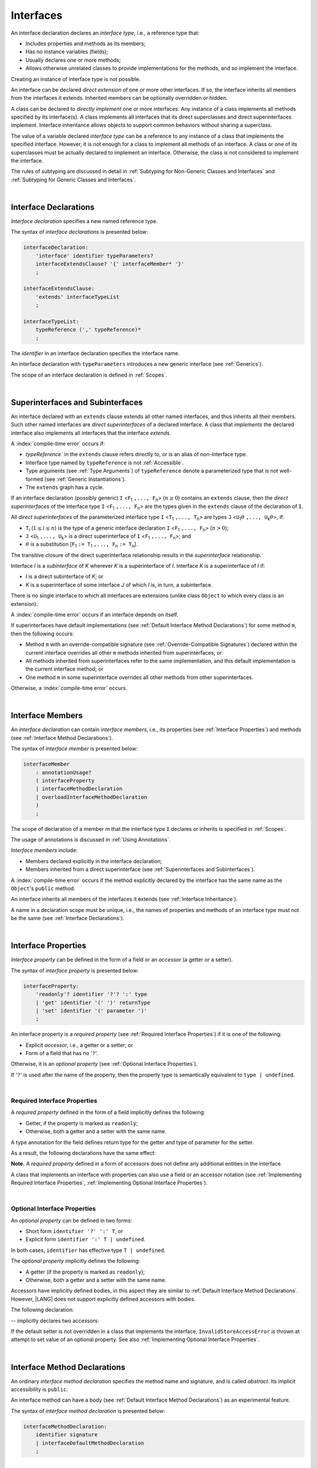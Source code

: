 ..
    Copyright (c) 2021-2025 Huawei Device Co., Ltd.
    Licensed under the Apache License, Version 2.0 (the "License");
    you may not use this file except in compliance with the License.
    You may obtain a copy of the License at
    http://www.apache.org/licenses/LICENSE-2.0
    Unless required by applicable law or agreed to in writing, software
    distributed under the License is distributed on an "AS IS" BASIS,
    WITHOUT WARRANTIES OR CONDITIONS OF ANY KIND, either express or implied.
    See the License for the specific language governing permissions and
    limitations under the License.

.. _Interfaces:

Interfaces
##########

.. meta:
    frontend_status: Done

An interface declaration declares an *interface type*, i.e., a reference
type that:

-  Includes properties and methods as its members;
-  Has no instance variables (fields);
-  Usually declares one or more methods;
-  Allows otherwise unrelated classes to provide implementations for the
   methods, and so implement the interface.

.. index::
   interface declaration
   interface type
   reference type
   instance variable
   field
   property
   method
   member
   implementation
   class
   interface

Creating an instance of interface type is not possible.

An interface can be declared *direct extension* of one or more other
interfaces. If so, the interface inherits all members from the interfaces
it extends. Inherited members can be optionally overridden or hidden.

A class can be declared to *directly implement* one or more interfaces. Any
instance of a class implements all methods specified by its interface(s).
A class implements all interfaces that its direct superclasses and direct
superinterfaces implement. Interface inheritance allows objects to
support common behaviors without sharing a superclass.

.. index::
   interface
   interface type
   creation
   instantiation
   direct extension
   inheritance
   inherited member
   extension
   superinterface
   direct implementation
   superclass
   object
   overriding
   hiding
   overridden member
   hidden member
   shadowing

The value of a variable declared *interface type* can be a reference to any
instance of a class that implements the specified interface. However, it is not
enough for a class to implement all methods of an interface. A class or one of
its superclasses must be actually declared to implement an interface.
Otherwise, the class is not considered to implement the interface.

The rules of subtyping are discussed in detail in
:ref:`Subtyping for Non-Generic Classes and Interfaces`
and :ref:`Subtyping for Generic Classes and Interfaces`.

.. index::
   value
   variable
   interface type
   interface
   class
   superclass
   declaration
   instance
   reference
   method
   implementation
   assignability
   Object

|

.. _Interface Declarations:

Interface Declarations
**********************

.. meta:
    frontend_status: Done

*Interface declaration* specifies a new named reference type.

The syntax of *interface declarations* is presented below:


.. index::
   interface declaration
   reference type
   syntax

.. code-block:: abnf

    interfaceDeclaration:
        'interface' identifier typeParameters?
        interfaceExtendsClause? '{' interfaceMember* '}'
        ;

    interfaceExtendsClause:
        'extends' interfaceTypeList
        ;

    interfaceTypeList:
        typeReference (',' typeReference)*
        ;

The *identifier* in an interface declaration specifies the interface name.

An interface declaration with ``typeParameters`` introduces a new generic
interface (see :ref:`Generics`).

The scope of an interface declaration is defined in :ref:`Scopes`.

.. The interface declaration shadowing is specified in :ref:`Shadowing by Parameter`.

.. index::
   identifier
   interface declaration
   interface name
   class name
   generic interface
   generic declaration
   shadowing
   scope

|

.. _Superinterfaces and Subinterfaces:

Superinterfaces and Subinterfaces
*********************************

.. meta:
    frontend_status: Done

An interface declared with an ``extends`` clause extends all other named
interfaces, and thus inherits all their members. Such other named interfaces
are *direct superinterfaces* of a declared interface. A class that *implements*
the declared interface also implements all interfaces that the interface
*extends*.

.. index::
   superinterface
   subinterface
   extends clause
   direct superinterface
   implementation
   declared interface
   interface
   inheritance

A :index:`compile-time error` occurs if:

-  `typeReference`` in the ``extends`` clause refers directly to, or is an
   alias of non-interface type.
-  Interface type named by ``typeReference`` is not :ref:`Accessible`.
-  Type arguments (see :ref:`Type Arguments`) of ``typeReference`` denote a
   parameterized type that is not well-formed (see
   :ref:`Generic Instantiations`).
-  The ``extends`` graph has a cycle.

.. index::
   extends clause
   alias
   non-interface type
   interface declaration
   interface type
   access
   accessibility
   scope
   type argument
   parameterized type
   generic instantiation
   extends graph
   well-formed parameterized type

If an interface declaration (possibly generic) ``I`` <``F``:sub:`1` ``,...,
F``:sub:`n`> (:math:`n\geq{}0`) contains an ``extends`` clause, then the
*direct superinterfaces* of the interface type ``I`` <``F``:sub:`1` ``,...,
F``:sub:`n`> are the types given in the ``extends`` clause of the declaration
of ``I``.

All *direct superinterfaces* of the parameterized interface type ``I``
<``T``:sub:`1` ``,..., T``:sub:`n`> are types ``J``
<``U``:sub:`1`:math:`\theta{}` ``,..., U``:sub:`k`:math:`\theta{}`>, if:

-  ``T``:sub:`i` (:math:`1\leq{}i\leq{}n`) is the type of a generic interface
   declaration ``I`` <``F``:sub:`1` ``,..., F``:sub:`n`> (:math:`n > 0`);
-  ``J`` <``U``:sub:`1` ``,..., U``:sub:`k`> is a direct superinterface of
   ``I`` <``F``:sub:`1` ``,..., F``:sub:`n`>; and
-  :math:`\theta{}` is a substitution
   [``F``:sub:`1` ``:= T``:sub:`1` ``,..., F``:sub:`n` ``:= T``:sub:`n`].

.. index::
   interface declaration
   generic
   generic declaration
   extends clause
   interface type
   declaration
   direct superinterface
   parameterized interface
   substitution
   superinterface

The transitive closure of the direct superinterface relationship results in
the *superinterface* relationship.

Interface *I* is a *subinterface* of *K* wherever *K* is a superinterface of *I*.
Interface *K* is a superinterface of *I* if:

-  *I* is a direct subinterface of *K*; or
-  *K* is a superinterface of some interface *J* of which *I* is, in turn,
   a subinterface.

.. index::
   transitive closure
   direct superinterface
   superinterface
   direct subinterface
   interface
   subinterface

There is no single interface to which all interfaces are extensions (unlike
class ``Object`` to which every class is an extension).

A :index:`compile-time error` occurs if an interface depends on itself.

If superinterfaces have default implementations (see
:ref:`Default Interface Method Declarations`) for some method ``m``, then
the following occurs:

.. index::
   interface
   extension
   Object
   class
   superinterface
   implementation

- Method ``m`` with an override-compatible signature (see
  :ref:`Override-Compatible Signatures`) declared within the current interface
  overrides all other ``m`` methods inherited from superinterfaces; or
- All methods inherited from superinterfaces refer to the same implementation,
  and this default implementation is the current interface method; or
- One method ``m`` in some superinterface overrides all other methods from
  other superinterfaces.

Otherwise, a :index:`compile-time error` occurs.

.. code-block:: typescript
   :linenos:

    interface I1 { foo () {} }
    interface I2 { foo () {} }
    interface II1 extends I1, I2 {
       foo () {} // foo() from II1 overrides both foo() from I1 and foo() from I2
    }
    interface II2 extends I1, I2 {
       // Compile-time error as foo() from I1 and foo() from I2 have different implementations
    }
    interface I3 extends I1 {}
    interface I4 extends I1 {}
    interface II3 extends I3, I4 {
       // OK, as foo() from I3 and foo() from I4 refer to the same implementation
    }

    class Base {}
    class Derived extends Base {}

    interface II1 {
        foo (p: Base) {}
    }
    interface II2 {
        foo (p: Derived) {}
    }
    interface II3 extends II1, II2 {}
        // foo() from II1 overrides foo() from II2

.. index::
   interface
   object
   class
   method
   extension
   implementation
   override-compatible signature

|

.. _Interface Members:

Interface Members
*****************

.. meta:
    frontend_status: Done

An *interface declaration* can contain *interface members*, i.e., its
properties (see :ref:`Interface Properties`) and methods (see
:ref:`Interface Method Declarations`).

The syntax of *interface member* is presented below:

.. code-block:: abnf

    interfaceMember
        : annotationUsage?
        ( interfaceProperty
        | interfaceMethodDeclaration
        | overloadInterfaceMethodDeclaration
        )
        ;

The scope of declaration of a member *m* that the interface type ``I``
declares or inherits is specified in :ref:`Scopes`.

The usage of annotations is discussed in :ref:`Using Annotations`.

.. index::
   interface
   interface member
   interface type
   property
   method
   syntax
   interface declaration
   method declaration
   scope
   inheritance
   annotation

*Interface members* include:

-  Members declared explicitly in the interface declaration;
-  Members inherited from a direct superinterface (see
   :ref:`Superinterfaces and Subinterfaces`).

A :index:`compile-time error` occurs if the method explicitly declared by the
interface has the same name as the ``Object``'s ``public`` method.

.. code-block:: typescript
   :linenos:

    interface I {
        toString (p: number): void // Compile-time error
        toString(): string { return "some string" } // Compile-time error
    }

.. index::
   interface
   interface member
   inheritance
   interface declaration
   direct superinterface
   Object
   public method

An interface inherits all members of the interfaces it extends
(see :ref:`Interface Inheritance`).

A name in a declaration scope must be unique, i.e., the names of properties and
methods of an interface type must not be the same (see
:ref:`Interface Declarations`).

.. index::
   inheritance
   interface
   property
   method
   declaration scope
   interface type
   interface declaration
   scope

|

.. _Interface Properties:

Interface Properties
********************

.. meta:
    frontend_status: Done

*Interface property* can be defined in the form of a field or an *accessor*
(a getter or a setter).

The syntax of *interface property* is presented below:

.. code-block:: abnf

    interfaceProperty:
        'readonly'? identifier '?'? ':' type
        | 'get' identifier '(' ')' returnType
        | 'set' identifier '(' parameter ')'
        ;

.. index::
   interface
   property
   field
   accessor
   getter
   setter
   interface property
   syntax

An interface property is a *required property* (see
:ref:`Required Interface Properties`) if it is one of the following:

- Explicit *accessor*, i.e., a getter or a setter; or
- Form of a field that has no '``?``'.

Otherwise, it is an *optional property* (see :ref:`Optional Interface Properties`).

If '``?``' is used after the name of the property, then the property type is
semantically equivalent to ``type | undefined``.

.. code-block:: typescript
   :linenos:

    interface I {
        property?: Type
    }
    // is the same as
    interface I {
        property: Type | undefined
    }

.. index::
   interface property
   interface
   property
   required property
   optional property
   accessor
   getter
   setter
   field
   property type
   semantic equivalent

|

.. _Required Interface Properties:

Required Interface Properties
=============================

.. meta:
    frontend_status: Done

A *required property* defined in the form of a field implicitly
defines the following:

-  Getter, if the property is marked as ``readonly``;
-  Otherwise, both a getter and a setter with the same name.

A type annotation for the field defines return type for the getter
and type of parameter for the setter.

As a result, the following declarations have the same effect:

.. index::
   property
   interface
   required property
   interface property
   field
   accessor
   readonly
   getter
   setter
   property
   type annotation
   parameter
   return type

.. code-block:: typescript
   :linenos:

    interface Style {
        color: string
    }
    // is the same as
    interface Style {
        get color(): string
        set color(s: string)
    }

**Note.** A *required property* defined in a form of accessors does not
define any additional entities in the interface.

A class that implements an interface with properties can also use a field or
an accessor notation (see :ref:`Implementing Required Interface Properties`,
:ref:`Implementing Optional Interface Properties`).

.. index::
   string
   implementation
   required property
   accessor
   interface
   interface property
   optional property
   field
   notation
   property
   entity
   class

|

.. _Optional Interface Properties:

Optional Interface Properties
=============================

.. meta:
    frontend_status: Done

An *optional property* can be defined in two forms:

-  Short form ``identifier '?' ':' T``; or
-  Explicit form ``identifier ':' T | undefined``.


In both cases, ``identifier`` has effective type ``T | undefined``.

The *optional property* implicitly defines the following:

.. index::
   optional property
   interface property
   identifier

-  A getter (if the property is marked as ``readonly``);
-  Otherwise, both a getter and a setter with the same name.

Accessors have implicitly defined bodies, in this aspect they are similar to
:ref:`Default Interface Method Declarations`.
However, |LANG| does not support explicitly defined accessors with bodies.

The following declaration:

.. code-block:: typescript
   :linenos:

    interface I {
        num?: number
    }
    
-- implicitly declares two accessors:
    
.. code-block:: typescript
   :linenos:

    interface I {
        get num(): number | undefined { return undefined }
        set num(x: number | undefined) { throw new InvalidStoreAccessError }
    }

If the default setter is not overridden in a class that implements the interface,
``InvalidStoreAccessError`` is thrown at attempt to set value of an optional
property. See also :ref:`Implementing Optional Interface Properties`.

.. index::
   getter
   setter
   implementation
   value
   optional property
   readonly
   accessor
   body
   interface property

|

.. _Interface Method Declarations:

Interface Method Declarations
*****************************

.. meta:
    frontend_status: Done

An ordinary *interface method declaration* specifies the method name and
signature, and is called *abstract*. Its implicit accessibility is ``public``.

An interface method can have a body (see :ref:`Default Interface Method Declarations`)
as an experimental feature.

.. index::
   interface
   interface method declaration
   method name
   method signature
   method
   declaration
   signature
   interface method
   method body
   abstract declaration

The syntax of *interface method declaration* is presented below:

.. code-block:: abnf

    interfaceMethodDeclaration:
        identifier signature
        | interfaceDefaultMethodDeclaration
        ;


.. index::
   interface method declaration
   declaration
   syntax

|

.. _Interface Inheritance:

Interface Inheritance
*********************

.. meta:
    frontend_status: Done

Interface *I* inherits all properties and methods from its direct
superinterfaces. Semantic checks are described in
:ref:`Overriding and Overloading in Interfaces`.

**Note**. The semantic rules of methods apply to properties because any
interface property implicitly defines a getter, a setter, or both.

Private methods defined in superinterfaces are not accessible (see
:ref:`Accessible`) in the interface body.

.. index::
   inheritance
   interface
   interface inheritance
   direct superinterface
   overriding
   overload signature
   method
   superinterface
   semantic check
   private method
   property
   getter
   setter
   access
   accessibility
   interface body

A :index:`compile-time error` occurs if interface *I* declares a ``private``
method *m* with a signature compatible with the instance method :math:`m'`
(see :ref:`Override-Compatible Signatures`) that has any access modifier in the
superinterface of *I*.

.. index::
   interface
   declaration
   method
   private method
   compatibility
   instance method
   override-compatible signature
   access
   access modifier
   superinterface
   private method
   signature

.. raw:: pdf

   PageBreak
